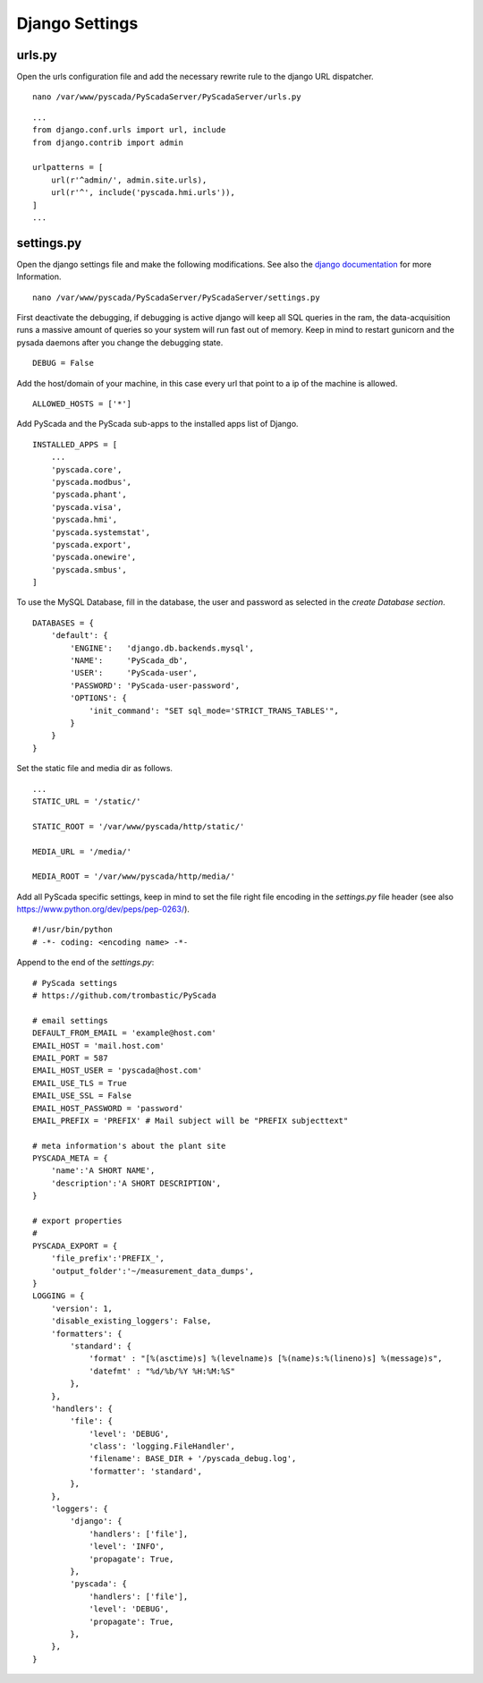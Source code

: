 Django Settings
===============


urls.py
-------


Open the urls configuration file and add the necessary rewrite rule to the django URL dispatcher.

::

    nano /var/www/pyscada/PyScadaServer/PyScadaServer/urls.py


::

    ...
    from django.conf.urls import url, include
    from django.contrib import admin

    urlpatterns = [
        url(r'^admin/', admin.site.urls),
        url(r'^', include('pyscada.hmi.urls')),
    ]
    ...



settings.py
-----------


Open the django settings file and make the following modifications. See also the `django documentation <https://docs.djangoproject.com/en/1.8/ref/settings/>`_ for more Information.

::

    nano /var/www/pyscada/PyScadaServer/PyScadaServer/settings.py


First deactivate the debugging, if debugging is active django will keep all SQL queries in the ram, the data-acquisition
runs a massive amount of queries so your system will run fast out of memory. Keep in mind to restart gunicorn and the
pysada daemons after you change the debugging state.

::

    DEBUG = False


Add the host/domain of your machine, in this case every url that point to a ip of the machine is allowed.

::

    ALLOWED_HOSTS = ['*']


Add PyScada and the PyScada sub-apps to the installed apps list of Django.

::

    INSTALLED_APPS = [
        ...
        'pyscada.core',
        'pyscada.modbus',
        'pyscada.phant',
        'pyscada.visa',
        'pyscada.hmi',
        'pyscada.systemstat',
        'pyscada.export',
        'pyscada.onewire',
        'pyscada.smbus',
    ]

To use the MySQL Database, fill in the database, the user and password as selected in the *create Database section*.

::

    DATABASES = {
        'default': {
            'ENGINE':   'django.db.backends.mysql',
            'NAME':     'PyScada_db',
            'USER':     'PyScada-user',
            'PASSWORD': 'PyScada-user-password',
            'OPTIONS': {
                'init_command': "SET sql_mode='STRICT_TRANS_TABLES'",
            }
        }
    }


Set the static file and media dir as follows.

::

    ...
    STATIC_URL = '/static/'

    STATIC_ROOT = '/var/www/pyscada/http/static/'

    MEDIA_URL = '/media/'

    MEDIA_ROOT = '/var/www/pyscada/http/media/'


Add all PyScada specific settings, keep in mind to set the file right file encoding in the `settings.py` file header (see also https://www.python.org/dev/peps/pep-0263/).

::

    #!/usr/bin/python
    # -*- coding: <encoding name> -*-


Append to the end of the `settings.py`:

::

    # PyScada settings
    # https://github.com/trombastic/PyScada

    # email settings
    DEFAULT_FROM_EMAIL = 'example@host.com'
    EMAIL_HOST = 'mail.host.com'
    EMAIL_PORT = 587
    EMAIL_HOST_USER = 'pyscada@host.com'
    EMAIL_USE_TLS = True
    EMAIL_USE_SSL = False
    EMAIL_HOST_PASSWORD = 'password'
    EMAIL_PREFIX = 'PREFIX' # Mail subject will be "PREFIX subjecttext"

    # meta information's about the plant site
    PYSCADA_META = {
        'name':'A SHORT NAME',
        'description':'A SHORT DESCRIPTION',
    }

    # export properties
    #
    PYSCADA_EXPORT = {
        'file_prefix':'PREFIX_',
        'output_folder':'~/measurement_data_dumps',
    }
    LOGGING = {
        'version': 1,
        'disable_existing_loggers': False,
        'formatters': {
            'standard': {
                'format' : "[%(asctime)s] %(levelname)s [%(name)s:%(lineno)s] %(message)s",
                'datefmt' : "%d/%b/%Y %H:%M:%S"
            },
        },
        'handlers': {
            'file': {
                'level': 'DEBUG',
                'class': 'logging.FileHandler',
                'filename': BASE_DIR + '/pyscada_debug.log',
                'formatter': 'standard',
            },
        },
        'loggers': {
            'django': {
                'handlers': ['file'],
                'level': 'INFO',
                'propagate': True,
            },
            'pyscada': {
                'handlers': ['file'],
                'level': 'DEBUG',
                'propagate': True,
            },
        },
    }
